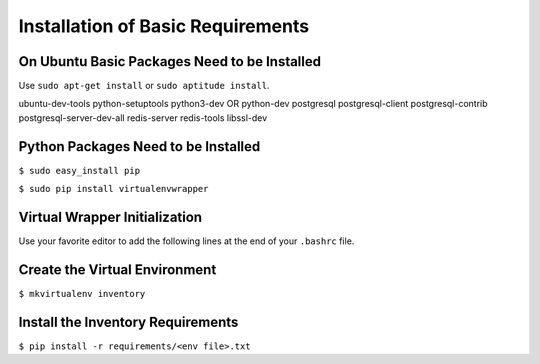 **********************************
Installation of Basic Requirements
**********************************

On Ubuntu Basic Packages Need to be Installed
=============================================

Use ``sudo apt-get install`` or ``sudo aptitude install``.


ubuntu-dev-tools python-setuptools python3-dev OR python-dev
postgresql postgresql-client postgresql-contrib postgresql-server-dev-all
redis-server redis-tools libssl-dev

Python Packages Need to be Installed
====================================

``$ sudo easy_install pip``

``$ sudo pip install virtualenvwrapper``

Virtual Wrapper Initialization
==============================

Use your favorite editor to add the following lines at the end of your
``.bashrc`` file.

.. code::
    # Setup the Python virtual environment.
    . /usr/local/bin/virtualenvwrapper.sh

Create the Virtual Environment
==============================

``$ mkvirtualenv inventory``

Install the Inventory Requirements
==================================

``$ pip install -r requirements/<env file>.txt``
